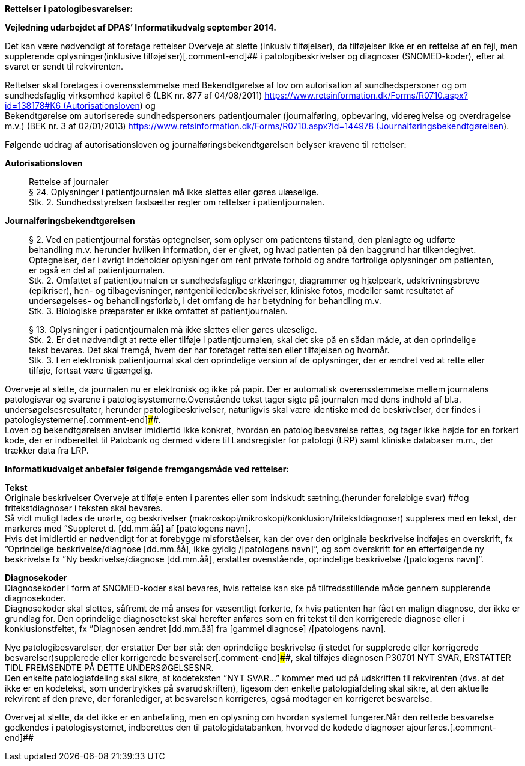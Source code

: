 *Rettelser i patologibesvarelser:*

*Vejledning udarbejdet af DPAS’ Informatikudvalg september 2014.*

Det kan være nødvendigt at foretage rettelser [.comment-start]#Overveje
at slette (inkusiv tilføjelser), da tilføjelser ikke er en rettelse af
en fejl, men supplerende oplysninger#(inklusive
tilføjelser)[.comment-end]## i patologibeskrivelser og diagnoser
(SNOMED-koder), efter at svaret er sendt til rekvirenten.

Rettelser skal foretages i overensstemmelse med Bekendtgørelse af lov om
autorisation af sundhedspersoner og om sundhedsfaglig virksomhed kapitel
6 (LBK nr. 877 af
04/08/2011) https://www.retsinformation.dk/Forms/R0710.aspx?id=138178#K6 (Autorisationsloven)
og +
Bekendtgørelse om autoriserede sundhedspersoners patientjournaler
(journalføring, opbevaring, videregivelse og overdragelse m.v.) (BEK nr.
3 af
02/01/2013) https://www.retsinformation.dk/Forms/R0710.aspx?id=144978 (Journalføringsbekendtgørelsen).

Følgende uddrag af autorisationsloven og journalføringsbekendtgørelsen
belyser kravene til rettelser:

*Autorisationsloven*

____
Rettelse af journaler +
§ 24. Oplysninger i patientjournalen må ikke slettes eller gøres
ulæselige. +
Stk. 2. Sundhedsstyrelsen fastsætter regler om rettelser i
patientjournalen.
____

*Journalføringsbekendtgørelsen*

____
§ 2. Ved en patientjournal forstås optegnelser, som oplyser om
patientens tilstand, den planlagte og udførte behandling m.v. herunder
hvilken information, der er givet, og hvad patienten på den baggrund har
tilkendegivet. Optegnelser, der i øvrigt indeholder oplysninger om rent
private forhold og andre fortrolige oplysninger om patienten, er også en
del af patientjournalen. +
Stk. 2. Omfattet af patientjournalen er sundhedsfaglige erklæringer,
diagrammer og hjælpeark, udskrivningsbreve (epikriser), hen- og
tilbagevisninger, røntgenbilleder/beskrivelser, kliniske fotos, modeller
samt resultatet af undersøgelses- og behandlingsforløb, i det omfang de
har betydning for behandling m.v. +
Stk. 3. Biologiske præparater er ikke omfattet af patientjournalen.

§ 13. Oplysninger i patientjournalen må ikke slettes eller gøres
ulæselige. +
Stk. 2. Er det nødvendigt at rette eller tilføje i patientjournalen,
skal det ske på en sådan måde, at den oprindelige tekst bevares. Det
skal fremgå, hvem der har foretaget rettelsen eller tilføjelsen og
hvornår. +
Stk. 3. I en elektronisk patientjournal skal den oprindelige version af
de oplysninger, der er ændret ved at rette eller tilføje, fortsat være
tilgængelig.
____

[.comment-start]##Overveje at slette, da journalen nu er elektronisk og
ikke på papir. Der er automatisk overensstemmelse mellem journalens
patologisvar og svarene i patologisystemerne.##Ovenstående tekst tager
sigte på journalen med dens indhold af bl.a. undersøgelsesresultater,
herunder patologibeskrivelser, naturligvis skal være identiske med de
beskrivelser, der findes i patologisystemerne[.comment-end]####. +
Loven og bekendtgørelsen anviser imidlertid ikke konkret, hvordan en
patologibesvarelse rettes, og tager ikke højde for en forkert kode, der
er indberettet til Patobank og dermed videre til Landsregister for
patologi (LRP) samt kliniske databaser m.m., der trækker data fra LRP.

*Informatikudvalget anbefaler følgende fremgangsmåde ved rettelser:*

*Tekst* +
Originale beskrivelser [.comment-start]#Overveje at tilføje enten i
parentes eller som indskudt sætning.#(herunder foreløbige svar)
[.comment-end]####og fritekstdiagnoser i teksten skal bevares. +
Så vidt muligt lades de urørte, og beskrivelser
(makroskopi/mikroskopi/konklusion/fritekstdiagnoser) suppleres med en
tekst, der markeres med ”Suppleret d. [dd.mm.åå] af [patologens navn]. +
Hvis det imidlertid er nødvendigt for at forebygge misforståelser, kan
der over den originale beskrivelse indføjes en overskrift, fx
”Oprindelige beskrivelse/diagnose [dd.mm.åå], ikke gyldig /[patologens
navn]”, og som overskrift for en efterfølgende ny beskrivelse fx ”Ny
beskrivelse/diagnose [dd.mm.åå], erstatter ovenstående, oprindelige
beskrivelse /[patologens navn]”.

*Diagnosekoder* +
Diagnosekoder i form af SNOMED-koder skal bevares, hvis rettelse kan ske
på tilfredsstillende måde gennem supplerende diagnosekoder. +
Diagnosekoder skal slettes, såfremt de må anses for væsentligt forkerte,
fx hvis patienten har fået en malign diagnose, der ikke er grundlag for.
Den oprindelige diagnosetekst skal herefter anføres som en fri tekst til
den korrigerede diagnose eller i konklusionstfeltet, fx ”Diagnosen
ændret [dd.mm.åå] fra [gammel diagnose] /[patologens navn].

Nye patologibesvarelser, der erstatter [.comment-start]##Der bør stå:
den oprindelige beskrivelse (i stedet for supplerede eller korrigerede
besvarelser)##supplerede eller korrigerede
besvarelser[.comment-end]####, skal tilføjes diagnosen P30701 NYT SVAR,
ERSTATTER TIDL FREMSENDTE PÅ DETTE UNDERSØGELSESNR. +
Den enkelte patologiafdeling skal sikre, at kodeteksten ”NYT SVAR…”
kommer med ud på udskriften til rekvirenten (dvs. at det ikke er en
kodetekst, som undertrykkes på svarudskriften), ligesom den enkelte
patologiafdeling skal sikre, at den aktuelle rekvirent af den prøve, der
foranlediger, at besvarelsen korrigeres, også modtager en korrigeret
besvarelse.

[.comment-start]##Overvej at slette, da det ikke er en anbefaling, men
en oplysning om hvordan systemet fungerer.##Når den rettede besvarelse
godkendes i patologisystemet, indberettes den til patologidatabanken,
hvorved de kodede diagnoser ajourføres.[.comment-end]##
